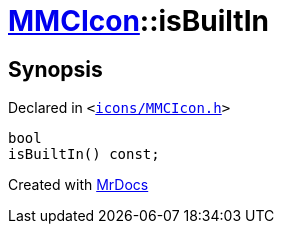 [#MMCIcon-isBuiltIn]
= xref:MMCIcon.adoc[MMCIcon]::isBuiltIn
:relfileprefix: ../
:mrdocs:


== Synopsis

Declared in `&lt;https://github.com/PrismLauncher/PrismLauncher/blob/develop/launcher/icons/MMCIcon.h#L62[icons&sol;MMCIcon&period;h]&gt;`

[source,cpp,subs="verbatim,replacements,macros,-callouts"]
----
bool
isBuiltIn() const;
----



[.small]#Created with https://www.mrdocs.com[MrDocs]#
